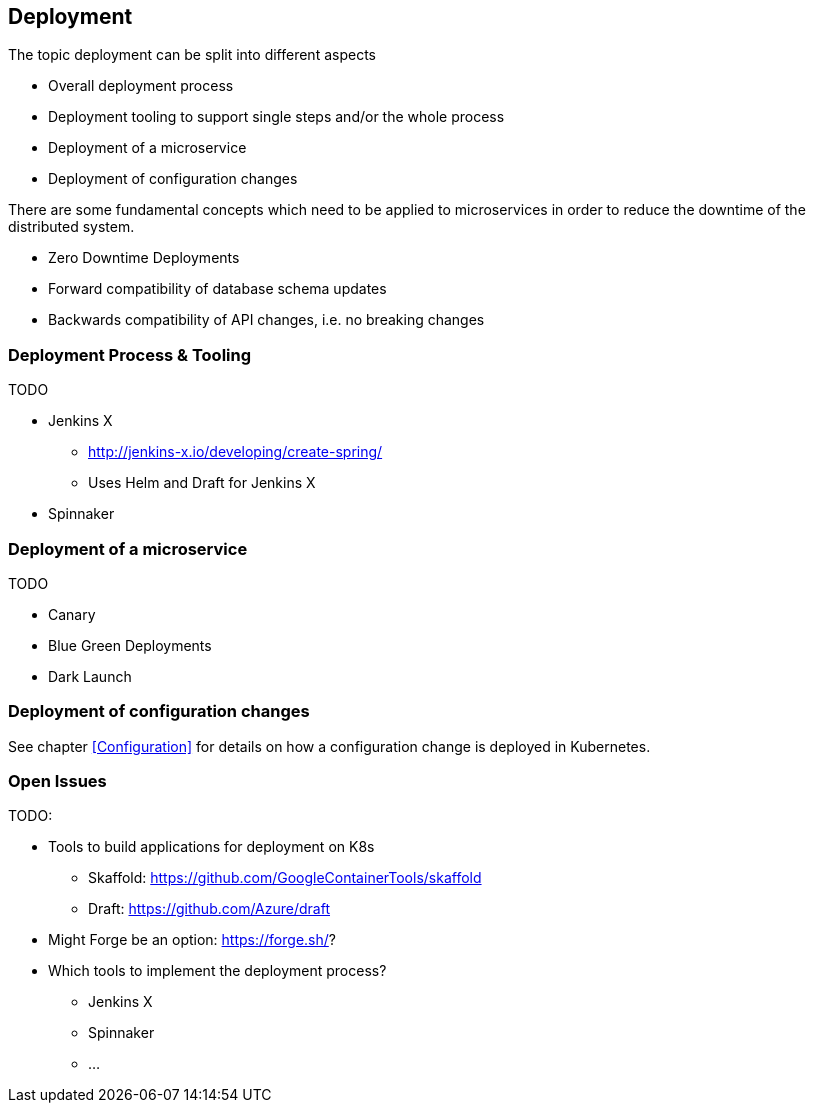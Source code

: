 == Deployment ==
The topic deployment can be split into different aspects

* Overall deployment process
* Deployment tooling to support single steps and/or the whole process
* Deployment of a microservice
* Deployment of configuration changes

There are some fundamental concepts which need to be applied to microservices in order to reduce the
downtime of the distributed system.

* Zero Downtime Deployments
* Forward compatibility of database schema updates
* Backwards compatibility of API changes, i.e. no breaking changes

=== Deployment Process & Tooling
TODO

* Jenkins X
** http://jenkins-x.io/developing/create-spring/
** Uses Helm and Draft for Jenkins X
* Spinnaker


=== Deployment of a microservice
TODO

* Canary
* Blue Green Deployments
* Dark Launch


=== Deployment of configuration changes
See chapter <<Configuration>> for details on how a configuration change is deployed in Kubernetes.


=== Open Issues
TODO:

* Tools to build applications for deployment on K8s
** Skaffold: https://github.com/GoogleContainerTools/skaffold
** Draft: https://github.com/Azure/draft
* Might Forge be an option: https://forge.sh/?
* Which tools to implement the deployment process?
** Jenkins X
** Spinnaker
** ...
